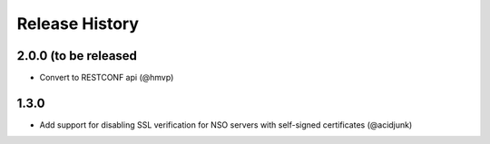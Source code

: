 Release History
===============

2.0.0 (to be released
----------------------

* Convert to RESTCONF api (@hmvp)

1.3.0
----------------------

* Add support for disabling SSL verification for NSO servers with self-signed certificates (@acidjunk)